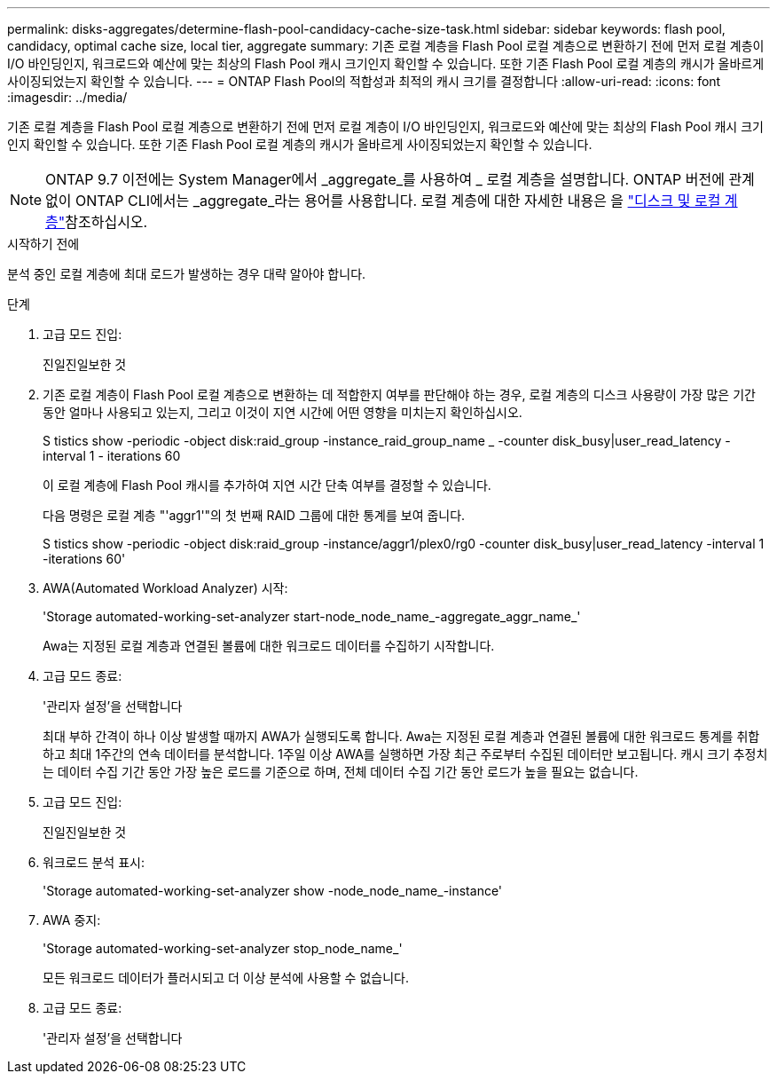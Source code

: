 ---
permalink: disks-aggregates/determine-flash-pool-candidacy-cache-size-task.html 
sidebar: sidebar 
keywords: flash pool, candidacy, optimal cache size, local tier, aggregate 
summary: 기존 로컬 계층을 Flash Pool 로컬 계층으로 변환하기 전에 먼저 로컬 계층이 I/O 바인딩인지, 워크로드와 예산에 맞는 최상의 Flash Pool 캐시 크기인지 확인할 수 있습니다. 또한 기존 Flash Pool 로컬 계층의 캐시가 올바르게 사이징되었는지 확인할 수 있습니다. 
---
= ONTAP Flash Pool의 적합성과 최적의 캐시 크기를 결정합니다
:allow-uri-read: 
:icons: font
:imagesdir: ../media/


[role="lead"]
기존 로컬 계층을 Flash Pool 로컬 계층으로 변환하기 전에 먼저 로컬 계층이 I/O 바인딩인지, 워크로드와 예산에 맞는 최상의 Flash Pool 캐시 크기인지 확인할 수 있습니다. 또한 기존 Flash Pool 로컬 계층의 캐시가 올바르게 사이징되었는지 확인할 수 있습니다.


NOTE: ONTAP 9.7 이전에는 System Manager에서 _aggregate_를 사용하여 _ 로컬 계층을 설명합니다. ONTAP 버전에 관계없이 ONTAP CLI에서는 _aggregate_라는 용어를 사용합니다. 로컬 계층에 대한 자세한 내용은 을 link:../disks-aggregates/index.html["디스크 및 로컬 계층"]참조하십시오.

.시작하기 전에
분석 중인 로컬 계층에 최대 로드가 발생하는 경우 대략 알아야 합니다.

.단계
. 고급 모드 진입:
+
진일진일보한 것

. 기존 로컬 계층이 Flash Pool 로컬 계층으로 변환하는 데 적합한지 여부를 판단해야 하는 경우, 로컬 계층의 디스크 사용량이 가장 많은 기간 동안 얼마나 사용되고 있는지, 그리고 이것이 지연 시간에 어떤 영향을 미치는지 확인하십시오.
+
S tistics show -periodic -object disk:raid_group -instance_raid_group_name _ -counter disk_busy|user_read_latency -interval 1 - iterations 60

+
이 로컬 계층에 Flash Pool 캐시를 추가하여 지연 시간 단축 여부를 결정할 수 있습니다.

+
다음 명령은 로컬 계층 "'aggr1'"의 첫 번째 RAID 그룹에 대한 통계를 보여 줍니다.

+
S tistics show -periodic -object disk:raid_group -instance/aggr1/plex0/rg0 -counter disk_busy|user_read_latency -interval 1 -iterations 60'

. AWA(Automated Workload Analyzer) 시작:
+
'Storage automated-working-set-analyzer start-node_node_name_-aggregate_aggr_name_'

+
Awa는 지정된 로컬 계층과 연결된 볼륨에 대한 워크로드 데이터를 수집하기 시작합니다.

. 고급 모드 종료:
+
'관리자 설정'을 선택합니다

+
최대 부하 간격이 하나 이상 발생할 때까지 AWA가 실행되도록 합니다. Awa는 지정된 로컬 계층과 연결된 볼륨에 대한 워크로드 통계를 취합하고 최대 1주간의 연속 데이터를 분석합니다. 1주일 이상 AWA를 실행하면 가장 최근 주로부터 수집된 데이터만 보고됩니다. 캐시 크기 추정치는 데이터 수집 기간 동안 가장 높은 로드를 기준으로 하며, 전체 데이터 수집 기간 동안 로드가 높을 필요는 없습니다.

. 고급 모드 진입:
+
진일진일보한 것

. 워크로드 분석 표시:
+
'Storage automated-working-set-analyzer show -node_node_name_-instance'

. AWA 중지:
+
'Storage automated-working-set-analyzer stop_node_name_'

+
모든 워크로드 데이터가 플러시되고 더 이상 분석에 사용할 수 없습니다.

. 고급 모드 종료:
+
'관리자 설정'을 선택합니다



